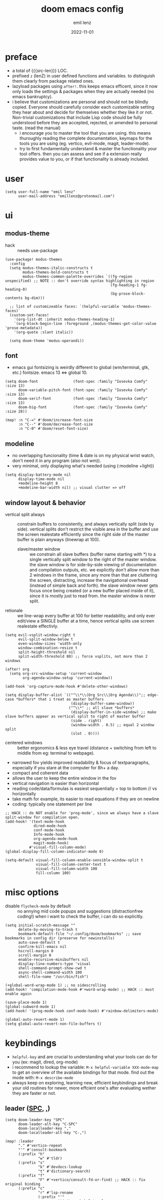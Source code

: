 #+title:  doom emacs config
#+author: emil lenz
#+email:  emillenz@protonmail.com
#+date:   2022-11-01
#+info:   heavily opinionated config, with a principle-focused approach on: consistency, quality, efficiency & extensibility.

#+macro: src-len (eval (save-excursion (find-file doom-module-config-file) (count-lines (point-min) (point-max))))
#+property: header-args:elisp tangle config.el :comments link :results silent

* preface
- a total of {{{src-len}}} LOC.
- prefixed ~z~ (lenZ) in user defined functions and variables.  to distinguish them clearly from package related ones.
- lazyload packages using ~after!~.  this keeps emacs efficent, since it now only loads the settings & packages when they are actually needed (no emacs bankruptcy).
- i believe that customizations are personal and should not be blindly copied.  Everyone should carefully consider each customizable setting they hear about and decide for themselves whether they like it or not.  Non-trivial customizations that include Lisp code should be fully understood before they are accepted, rejected, or amended to personal taste.  (read the manual)
  - i encourage you to master the tool that you are using.  this means thuroughly reading the complete documentation, keymaps for the tools you are using (eg. vertico, evil-mode, magit, leader-mode).
  - try to first fundamentally understand & master the functionality your tool offers.  then you can assess and see if a extension really provides value to you, or if that functionality is already included.

* user
#+begin_src elisp
(setq user-full-name "emil lenz"
      user-mail-address "emillenz@protonmail.com")
#+end_src

* ui
** modus-theme
- hack :: needs use-package
#+begin_src elisp
(use-package! modus-themes
  :config
  (setq modus-themes-italic-constructs t
        modus-themes-bold-constructs t
        modus-themes-common-palette-overrides `((fg-region unspecified) ;; NOTE :: don't override syntax highlighting in region
                                                (fg-heading-1 fg-heading-0)
                                                (bg-prose-block-contents bg-dim)))

  ;; list of customizeable faces: `(helpful-variable 'modus-themes-faces)`
  (custom-set-faces!
    '(org-list-dt :inherit modus-themes-heading-1)
    `(org-block-begin-line :foreground ,(modus-themes-get-color-value 'prose-metadata))
    '(org-quote :slant italic))

  (setq doom-theme 'modus-operandi))
#+end_src

** font
- emacs gui fontsizing is weirdly different to global (wm/terminal, gtk, etc.) fontsize.  emacs 13 <=> global 10.
#+begin_src elisp
(setq doom-font                (font-spec :family "Iosevka Comfy" :size 13)
      doom-variable-pitch-font (font-spec :family "Iosevka Comfy" :size 13)
      doom-serif-font          (font-spec :family "Iosevka Comfy" :size 13)
      doom-big-font            (font-spec :family "Iosevka Comfy" :size 28))

(map! :n "C-=" #'doom/increase-font-size
      :n "C--" #'doom/decrease-font-size
      :n "C-0" #'doom/reset-font-size)
#+end_src

** modeline
- no overlapping funcionality (time & date is on my physical wrist watch, don't need it in any program (also not wm)).
- very minimal, only displaying what's needed (using (:modeline +light))
#+begin_src elisp
(setq display-battery-mode nil
      display-time-mode nil
      +modeline-height 8
      +modeline-bar-width nil) ;; visual clutter => off
#+end_src

** window layout & behavior
- vertical split always :: constrain buffers to consistently, and always vertically split (side by side).  vertical splits don't restrict the visible area in the buffer and use the screen realestate efficiently since the right side of the master buffer is plain anyways (linewrap at 100).
  - slave/master window :: we constrain all slave buffers (buffer name starting with *) to a single vertically split window to the right of the master window.  the slave window is for side-by-side viewing of documentation and compilation outputs, etc.  we explicitly don't allow more than 2 windows in the frame, since any more than that are cluttering the screen, distracting, increase the navigational overhead (instead of simple back and forth).  the slave window never gets focus once being created (or a new buffer placed inside of it), since it is mostly just to read from.  the master window is never split.
- retionale :: we line-wrap every buffer at 100 for better readability, and only ever edit/view a SINGLE buffer at a time, hence vertical splits use screen realestate effectivly.

#+begin_src elisp
(setq evil-vsplit-window-right t
      evil-split-window-below t
      even-window-sizes 'width-only
      window-combination-resize t
      split-height-threshold nil
      split-width-threshold 80) ;; force vsplits, not more than 2 windows

(after! org
  (setq org-src-window-setup 'current-window
        org-agenda-window-setup 'current-window))

(add-hook 'org-capture-mode-hook #'delete-other-windows)

(setq display-buffer-alist `(("^\\*\\(Org Src\\|Org Agenda\\)";; edge-case *buffers* that i treat as master buffers
                              (display-buffer-same-window))
                             ("^\\*" ;; all slave *buffers*
                              (display-buffer-in-side-window) ;; make slave buffers appear as vertical split to right of master buffer
                              (side . right)
                              (window-width . 0.5) ;; equal 2 window split
                              (slot . 0))))
#+end_src

- centered windows :: better ergonomics & less eye travel (distance + switching from left to middle from eg: terminal to webpage).
- narrowed fov yields improved readability & focus of textparagraphs, especially if you stare at the computer for 8h+ a day.
- compact and coherent data
- allows the user to keep the entire window in the fov
- vertical navigation is easier than horizontal
- reading code/data/formulas is easiest sequentially = top to bottom // vs horizontally
- take math for example, its easier to read equations if they are on newline
- coding: typically one statement per line

#+begin_src elisp
;; HACK :: do NOT enable for 'prog-mode', since we always have a slave split-window for compilation open.
(add-hook! '(text-mode-hook
             dired-mode-hook
             conf-mode-hook
             Info-mode-hook
             org-agenda-mode-hook
             magit-mode-hook)
           #'visual-fill-column-mode)
(global-display-fill-column-indicator-mode 0)

(setq-default visual-fill-column-enable-sensible-window-split t
              visual-fill-column-center-text t
              visual-fill-column-width 100
              fill-column 100)
#+end_src

* misc options
- disable ~flycheck-mode~ by default ::  no annying mid code popups and suggestions (distractionfree coding!)  when i want to check the buffer, i can do so explicitly.
#+begin_src elisp
(setq initial-scratch-message ""
      delete-by-moving-to-trash t
      bookmark-default-file "~/.config/doom/bookmarks" ;; save bookmarks in config dir (preserve for newinstalls)
      auto-save-default t
      confirm-kill-emacs nil
      hscroll-margin 0
      scroll-margin 0
      enable-recursive-minibuffers nil
      display-line-numbers-type 'visual
      shell-command-prompt-show-cwd t
      async-shell-command-width 100
      shell-file-name "/usr/bin/fish")

(+global-word-wrap-mode 1) ;; no sidescrolling
(add-hook! 'compilation-mode-hook #'+word-wrap-mode) ;; HACK :: must enable again

(save-place-mode 1)
(global-subword-mode 1)
(add-hook! '(prog-mode-hook conf-mode-hook) #'rainbow-delimiters-mode)

(global-auto-revert-mode 1)
(setq global-auto-revert-non-file-buffers t)
#+end_src

* keybindings
- ~helpful-key~ and are crucial to understanding what your tools can do for you (ex: magit, dired, org-mode)
- i recommend to lookup the variable: ~M-x helpful-variable XXX-mode-map~ to get an overview of the available bindings for that mode.  find out the mode with: ~M-x describe-mode~
- always keep on exploring, learning new, efficient keybindings and break your old routines for newer, more effcient one's after evaluating wether they are faster or not.

** leader ([[kbd:SPC][SPC]], [[kbd:,][,]])
#+begin_src elisp
(setq doom-leader-key "SPC"
      doom-leader-alt-key "C-SPC"
      doom-localleader-key ","
      doom-localleader-alt-key "C-,")

(map! :leader
      "." #'vertico-repeat
      "'" #'consult-bookmark
      (:prefix "h"
               "w" #'tldr)
      (:prefix "s"
               "k" #'devdocs-lookup
               "t" #'dictionary-search)
      (:prefix "f"
               "F" #'+vertico/consult-fd-or-find) ;; HACK :: fix original binding
      (:prefix "c"
               "r" #'lsp-rename
               (:prefix "'"
                        "t" #'org-babel-tangle
                        "T" #'org-babel-detangle))
      (:prefix "n"
               "g" #'org-capture-goto-last-stored)
      (:prefix "t"
               "c" #'global-visual-fill-column-mode))
#+end_src

** global navigation scheme
- follows the os-consistent keymap
- splits :: we never manually create split-windows for buffers, prefer the full screen, full focus, no distractions - workflow.  (no multitasking, no clutter)
  - when emacs creates splits we must handle them => minimal bindings for switching and closing splits: [[kbd:c-q, c-w][c-q, c-w]].  all you will ever need to manage buffers and windows, since if you have more than 2 windows side by side, you are screwed anyway and need to fix your setup.  hence it replaces all [[kbd:c-w][c-w]].
- these mappings are universal to all programs (shell, emacs, browser, i3) and highly frequently accessed (from any mode/file).
- workflow :: this minimalistic but powerful navigation workflow (fuzzy-find, find-file, harpoon, and find-buffer) is the most efficient & overheadfree way of navigating simultaneously between multiple different files/buffer when working within a project (low overhead when context-switching and remaining distractionfree, works from anywhere.  improves typing speed)
- harpoon :: hotswitch between files in a project you are working on simultaneoutsly.  you are restrained to 4 files since that is all you'll need and generally, if you have more than that, you have too much mental overhead remembering which files are where, when switching and you should reprioritize your marks.  (4 seem's to be generally the limit for me for which i can subconsiously switch back and forth inbetween)
- global marks (experimental?) :: This is a vim native option to harpoon (downside: not per project persistent).  When inside a project, mark the files you find yourself alternating between with global-marks, and jump to the exact file you want directly.
  - (Vim's normal global-mark behaviour is to jump to the originally marked posion in that buffer.  This is the wrong behaviour because when we left the buffer we have changed the cursor position to some other place.  We override ~evil-mark-line~ binding, since it is redundant (for regular marks, use ~evil-goto-mark~ binding instead).)
- we generally don't really delete buffers unless they slow down emacs (then kill them all to reset).  since we usually access the same buffer's repeatedly we only have to open them once.  same as we don't close tmux windows or as we don't jump in and out of emacs on the commandline (like vim users do) or same as we don't shutdown the computer (just sleep).  its all about preserving the working state between sessions, in order to minimize the setuptimes.  (also why we use harpoon instead of vim global marks, since it is persistent inbetween sessions).
- m :: for harpoon marks, superset of vim's mark command: `m'.

#+begin_src elisp
(map! :map 'override
      :nm "C-w"     #'next-window-any-frame
      :nm "C-q"     #'evil-window-delete
      :nm "C-s"     #'basic-save-buffer  ;; statistically most called command => ergonomic (& default) mapping
      :nm "C-f"     #'find-file
      :nm "C-b"     #'consult-buffer
      :nm "C-<tab>" #'evil-switch-to-windows-last-buffer
      :nm "M-1"     #'harpoon-go-to-1
      :nm "M-2"     #'harpoon-go-to-2
      :nm "M-3"     #'harpoon-go-to-3
      :nm "M-4"     #'harpoon-go-to-4
      :nm "M"       #'harpoon-add-file) ;; quickly add file to harpoon

(map! :leader
      "m" #'harpoon-toggle-file) ;; for deleting and reordering harpoon candidates
#+end_src

** vim editing
goal :: make vim's bindings even more mnemonic/sane/sensible/efficient and improve consistency of implementation.
- splits ::
  - at most have 2 splits => toggle between windows with single key (instead of mental overhead for directional navigation ex: [[kbd:c-hjkl][c-hjkl]] )
  - this is for navigating and controlling some inevitable popup-buffers.
  - avoid splits at all costs and use tabs instead
- useless default mappings :: remap underused/useless keys to statistically frequently used commands.
- fundamentals :: we don't change fundamental bindings of vim, we improve on them, as to retain muscle memory and consistency in other applications (eg. tmux scrollback, vim emulations).

- whichkey :: removed on purpose
  - the concept of ~whichkey~ is creating the bad habit of searching through a menu to find a keybindings (the exact opposite of what a keybind is for, to be executed instantaneously, engrained in memory)
  - if you know roughly what you are looking for, then use [[kbd:m-x][m-x]] and fuzzy search for the command and it will show you the binding for next time.  fuzzy finding is more efficient.
  - we remove annoying unwanted popup's and reduce visual sugar (=> distractionless, focused workflow).
  - this idea correlates with the insight that you should use a keyboard with blank keycaps.  which will force you to learn to type, without ever taking the focus off the screen.  (reduced context switching, no speed bottleneck, increased continuity).
  - learn them all (also the one's in insert mode) for seizing vim's full power.
  - super frequently called command needs top layer mapping (ex: write)
  - I can only improve vim's behaviour but need to stick to the defaults in order to allow seamless usage with other tools (tmux/less/browser/etc)
- don't use evil-ex, instead make it less complex and use emacs ~M-x~. use the vim-bindings only for text navigation/editing.
  - :%s/ :: use emacs-native ~query-replace-regex~ instead, which is more interactivly powerful/flexible than vim's replacement.  it has undo, navigating matches, etc.  you can perform arbitrary lisp code on the match => read the docs of ~query-replace-regexp~
    - tip :: use ~C-r C-w/C-a~ to insert the inside-word/around-word under point in the main-buffer (vim feature).
  - :g/ :: use emacs ~reverse-region~, ~delete-lines~ etc.
  - other commands such as ~:w~, ~:q~, etc. should be called more efficiently by keybinding anyways.
- s/S :: vim's ~s/S~ is useless, since it basically duplicates: ~x~ and ~C~.  ~query-replace~ needs to be easily accessible (used all the time for renaming var's etc.) so it gets a top level binding and has directional forward/backward mapping like vim's: ~/?~.
- gs / s :: we introduce a powerful operator: ~evil-surround~.
  - readme: https://github.com/emacs-evil/evil-surround

#+begin_src elisp
(map! :after evil
      :nv "\\" #'newline-and-indent  ;; better than `C-r <return>`
      :n  "Q"   #'evil-execute-last-recorded-macro ;; for quick & dirty macros, press: `qq' then `Q' to execute that.
      :nm "g/"  #'occur ;; powerful search (and replace / edit matches) tool
      :nm "gV" #'mark-whole-buffer ;; for yanking, deleting etc.

      :nv "("   #'sp-backward-up-sexp  ;; navigating up and down levels of nesting (vim's `()' are useless)
      :nv ")"   #'sp-down-sexp

      :nv "+"   #'evil-numbers/inc-at-pt ;; more sensible than `C-x/C-a', `+-' in vim is useless
      :nv "-"   #'evil-numbers/dec-at-pt
      :nv "g+"  #'evil-numbers/inc-at-pt-incremental
      :nv "g-"  #'evil-numbers/dec-at-pt-incremental

      :nv "g<"  #'evil-lion-left
      :nv "g>"  #'evil-lion-right

      :n  "s"   #'query-replace-regexp
      :n  "S"   (cmd! (let ((current-prefix-arg '-))
                        (call-interactively #'query-replace-regexp))) ;; backward

      :v  "gs"  #'evil-surround-region
      :n  "gs"  #'evil-surround-region
      :v  "gS"  #'evil-Surround-region
      :n  "gS"  #'evil-Surround-region
      :vm "zk"  nil) ;; FIXME :: `+fold/previous` disabled, since it crashes emacs.

;; use `remap' to replace function with enhanced ones that have the same functionality (thus keeping the binding's consistency).
(define-key! [remap evil-next-line] #'evil-next-visual-line)
(define-key! [remap evil-previous-line] #'evil-previous-visual-line)

(define-key! [remap evil-ex] #'execute-extended-command) ;; burn vim's bridges and harness power of emacs

;; HACK :: simulate `C-h' as backspace consistently (some modes override it to `help').
(define-key key-translation-map (kbd "C-h") (kbd "DEL"))

(defadvice! z-save-excursion (fn &rest args)
  "when modifying the buffer with one of these functions, do the edit and then  restore point to where it was originally."
  :around '(query-replace-regexp query-replace +format:region)
  (save-excursion
    (apply fn args)))
#+end_src

** org_
#+begin_src elisp
(map! :localleader :map org-mode-map :after org
      "\\" #'org-latex-preview
      ","  #'org-ctrl-c-ctrl-c
      "-"  #'org-toggle-item
      "z"  #'org-add-note
      "["  :desc "toggle-checkbox" (cmd! (let ((current-prefix-arg 4))
                                           (call-interactively #'org-toggle-checkbox))))

;; HACK :: make tab work like in prog-mode: expanding snippets and jumping fields (org overrides it to folding, even in insert-mode)
(map! :map yas-keymap :after org
      :i "<tab>" #'yas-next-field
      :i "<backtab>" #'yas-prev-field)
#+end_src

** dired_
- filemanagers :: avoid using integrated filemanagers (such as dired / ranger / lf) whenever possible replace them with shell commands and fuzzy-finding (in project/root/recentfiles)
- in most cases it is more extensible and faster using tools such as emacs find-file in combination with fuzzy finding and using global bookmarks for frequently used projects/files.
- create new files/dir's using `find-file' (inserts filetemplate properly)
#+begin_src elisp
(map! :map dired-mode-map :after dired
      :nm "h" #'dired-up-directory
      :nm "l" #'dired-open-file)

(map! :after dired :map dired-mode-map :localleader
      :nm "a" #'z-dired-archive)
#+end_src

** lispy(ville)
- use only lispyville normal mode enhancements for lisp-modes
#+begin_src elisp
(after! lispy
  (setq lispy-key-theme '(lispy c-digits)))
#+end_src

* editor
#+begin_src elisp
(evil-surround-mode 1)
(after! evil
  (setq evil-want-fine-undo nil
        evil-ex-substitute-global t
        evil-want-C-i-jump t
        evil-want-C-h-delete t
        evil-want-minibuffer t ;; don't loose your powers in the minibuffer
        evil-org-use-additional-insert nil)
  (add-to-list 'evil-normal-state-modes 'shell-mode) ;; normal mode by default :: 99% of the time i want to navigate the compilation/shell buffer.  (and not read stdin))
  (add-to-list 'evil-surround-pairs-alist '(?` . ("`" . "`")))

  (defadvice! z-update-evil-search-reg (fn &rest args)
    "Update evil search register after jumping to a line with
`+default/search-buffer' to be able to jump to next/prev matches.
This is sensible default behaviour, and integrates it into evil."
    :after #'+default/search-buffer
    (let ((str (--> nil
                    (car consult--line-history)
                    (string-replace " " ".*" it))))
      (push str evil-ex-search-history)
      (setq evil-ex-search-pattern (list str t t)))))
#+end_src

** jumplist
- jumplist is for functions that jump out of screen
- don't populate jumplist with fuctions that are executed repeatedly (ex: forward-paragraph)
#+begin_src elisp
(dolist (cmd '(flycheck-next-error
               flycheck-previous-error
               +lookup/definition
               +lookup/references
               +lookup/implementations
               +default/search-buffer
               consult-imenu))
  (evil-add-command-properties cmd :jump t))

(dolist (cmd '(evil-backward-section-begin
               evil-forward-section-begin
               evil-jump-item
               evil-backward-paragraph
               evil-forward-paragraph
               evil-forward-section-end))
  (evil-remove-command-properties cmd :jump))
#+end_src

** completion
- disable completion menu by default ::
  - i don't want company to show up and distract me when i already know exactly what i want.
  - make use of it only when you don't know the exact symbol name / function signature, or when typing overly long symbol-names becomes tedious.
  - this enforces more thoughtful coding, evaluating what the function actually does and let's you see what is really happening underneath.
  - it actually makes you faster, since it removes the mental overhead and interruption that arises from the distracting completion menu, where you will choose the option from.  greatly improves overall typing speed.
  - it makes coding more raw, distractionfree, and overall more enjoyeable
- bindings :: use [[kbd:C-n][C-n]] for code completion, If you want evil's dabbrev based completion, use [[kbd:C-p][C-p]], which is more logical anyway, since the expansion is more likely to be above the current code position.  finally, if you want to expand a snippet/move through completion fields, use [[kbd:tab][tab]].
- minibuffer completion :: less distracting and more focused we use ~vertico-flat-mode~ (it promotes finding items not by navigating via scrolling through candidates, but instead by searching).  we don't need a fancy popup everytime we want to switch to a candidate, we only want to know when the completion matches, since we already know beforehand what we are looking for.  (inspired by dmenu)  we use the same bindings as for completion for consistency: [[kbd:C-n/p][C-n/p]]

#+begin_src elisp
(vertico-flat-mode 1)

(after! company
  (setq company-minimum-prefix-length 0
        company-idle-delay nil ;; only show menu when explicitly activated
        company-show-quick-access t
        company-global-modes '(not
                               help-mode
                               eshell-mode
                               org-mode
                               vterm-mode)))

(map! :after company :map company-mode-map
      :i "C-n" #'company-complete)

(map! :after vertico :map vertico-flat-map
      :i "C-n" #'next-line-or-history-element
      :i "C-p" #'previous-line-or-history-element) ;; navigate elements like vim completion (and consistent with the os)

(map! :map vertico-map
      :im "C-w" #'vertico-directory-delete-word
      :im "C-d" #'consult-dir
      :im "C-f" #'consult-dir-jump-file)
#+end_src

** autoformatting
disable autoformatting for a more distractionless coding workflow.  if you need to format the file, you can do so, but only when you explicitly need it (via binding).  i find that autoformatters tend to get in the way, since they throw expressions out of place once i save the buffer.  most times i want to format the code syntactically (eg. splitting math expressions on multiple lines at the operators) and a formatter does not allow this and becomes an annoyance.
(especially on older PC's or larger files they cause performance delays and make UX worse)

** snippets
- nested snippets ared good
#+begin_src elisp
(setq yas-triggers-in-field t)
#+end_src

** file templates
in each new file systematically insert heading metadata (as comments) with the following template
- append more neccessary info if needed (ex: ~dependencies:~)
#+begin_example
# ---
# title:  file metadata
# author: emil lenz
# email:  emillenz@protonmail.com
# date:   2024-01-06
# notes:
# - outlines file-metadata template, to be inserted at top of every file systematically.
# ---
#+end_example

- title :: full title of document.
- author :: document creator/"owner".
- email :: author's email
- for contacting him with question's / reaching out.
- date :: date of file creation, iso8601 format.
- track your coding/writing progress over the years and just generally it is important to document the timing of things, to analyze/order/reconstruct them.
- info :: short document description/summary, think of it as a docstring for the file with this the reader should know what the document is about in one line.

we automate this repetetive task using a snippets.
#+begin_src elisp
(set-file-templates!
 '(org-mode :trigger "header")
 '(prog-mode :trigger "header")
 '(makefile-gmake-mode :ignore t))
#+end_src


* dired
- always open media files externally (emacs bad at graphical stuff)
#+begin_src elisp
(after! dired
  (add-hook! 'dired-mode-hook #'dired-hide-details-mode) ;; less clutter (enable manually if needed)
  (setq dired-open-extensions (mapcan (lambda (pair)
                                        (let ((extensions (car pair))
                                              (app (cdr pair)))
                                          (mapcar (lambda (ext)
                                                    (cons ext app))
                                                  extensions)))
                                      '((("mkv" "webm" "mp4" "mp3") . "mpv")
                                        (("gif" "jpeg" "jpg" "png") . "nsxiv")
                                        (("docx" "odt" "odf")       . "libreoffice")
                                        (("epub" "pdf")             . "zathura")))
        dired-recursive-copies 'always
        dired-recursive-deletes 'always
        dired-no-confirm '(uncompress move copy)
        dired-omit-files "^\\..*$"))
#+end_src

** archive file
- archive all things that were once written or created by you (instead of deleting them) => digital content cost's little to no space.  and you will be grateful later in life to have recorded data (that can be analyzed & crunched) what you were thinking and how you configured your tools etc...
- this ensures a predictable and consistent archiving scheme (archive to original path under archive)
#+begin_src elisp
(defvar z-archive-dir "~/Archive/")

(defun z-dired-archive ()
  "`mv' marked file/s to: `z-archive-dir'/{relative-filepath-to-HOME}/{filename}"
  (interactive)
  (mapc (lambda (file)
          (let* ((dest (--> file
                            (file-relative-name it "~/")
                            (file-name-concat z-archive-dir it)))
                 (dir (file-name-directory dest)))
            (unless (file-exists-p dir)
              (make-directory dir t))
            (rename-file file dest 1)))
        (dired-get-marked-files nil nil))
  (revert-buffer))
#+end_src

* terminal
we never spawn a terminal inside emacs (introduces additional complex layers, slowness, bad keybindings, etc...).  instead all we do is use ~async-shell-command~ and ~shell-command-on-region~.  if more is needed than that we should switch over to the proper shell anyway.

* programming
** indentation
- formatting :: always configure language formatters externally (config-file) to use 8 spaces indentation.
- we need to re-setq some variables in the respective ~mode~ in order for them to take effect.
- org indentation :: keep nesting org-headlines to a minimum (visually enforce it using 8-space indents)
#+begin_src elisp
(advice-add #'doom-highlight-non-default-indentation-h :override #'ignore)

(defvar z-indent-width 8)

(setq-default standard-indent z-indent-width
              evil-shift-width z-indent-width
              tab-width z-indent-width
              fill-column 100
              org-indent-indentation-per-level z-indent-width
              evil-indent-convert-tabs t
              indent-tabs-mode nil)

(setq-hook! '(c++-mode-hook
              c-mode-hook
              java-mode-hook)
  tab-width z-indent-width
  c-basic-offset z-indent-width
  evil-shift-width z-indent-width)

(setq-hook! 'ruby-mode-hook
  evil-shift-width z-indent-width
  ruby-indent-level z-indent-width)
#+end_src

*** rationale
a useful time for a quote from the linux kernel coding standards [1] - exactly the first item in fact:

#+begin_quote
Tabs are 8 characters, and thus indentations are also 8 characters.  There are heretic movements that try to make indentations 4 (or even 2!) characters deep, and that is akin to trying to define the value of PI to be 3.  If you need more than 4 levels of indentation within a function, you’re screwed anyway, and should fix your program.
--- Linus Torvalds
#+end_quote

the 8 space indent cannot exist in isolation.  it has to be coupled with a right-hand side limit of 100 columns.  otherwise, you could just indent yourself off to infinity and there would be no consequences.  an 100 column limit forces you to keep your code within reasonable limits.

the whole idea behind indentation is to clearly define where a block of control starts and ends.  this is the same philosophy applied in ~modus-theme~, where we clearly want to separate elements and enhace legibility & accessibility.  especially when you’ve been looking at your screen for 20 straight hours, you’ll find it a lot easier to see how the indentation works if you have large indentations.  you can look at a function definition from afar and tell easily where it begins & ends even though you cannot read the actual code.  it facilitates reading through a codebase in a more tree-like fashion.

every level of indentation represents a piece of program state the reader has to keep in their head to understand a function.  “in this line, i know line points to the nth line as long as x is not true, but y > z.” 8-character indentations, internal spacing, and the 100-column rule effectively limits you to 4 levels of indentation in a function.  this effectively limits the internal complexity of any give function, which makes the code easier to understand and debug!  so the underlying functionality remains minimal and concise.

in short, 8-char indents make things easier to read, and have the added benefit of warning you when you’re nesting your functions too deep.  heed that warning.

- consistency :: the only reliable, repeatable, transportable way to ensure that indentation remains consistent across viewing environments is to indent you code using only spaces.
- using tabs for indentation and spaces for alignment requires extra care, and a carefully tuned editor setup which understands the semantic difference between the tabs and the spaces which follow.  in any sizeable team, deviations in formatting will creep in.  enforcing it will just be a big waste of time, compared to the simplicity of banishing tabs.

* begin org
#+begin_src elisp
(after! org
#+end_src

** notes on ui
- ensure all headings and faces have the same heigth => better overview & less overhead
- visually distinctualize headings & keywods from the rest of the text with coloring and bold
- like in code, everything is code/data => also org mode / latex documents.
- its not about some fancy looking thing, its about the internals, the quality of the data, not the presentation.

** tags
- Always use tags to specify what a todo-item belongs to & never write it in the todo-name | not: ~TODO uni math assignment [2]~ => instead: ~TODO assignment [2] :uni:math:assignments:~
- use tags with path hierarchy & inheritance to signal to which project / topic / subject the task belongs to have a clear overview in the agenda.
  - use the tags from more general -> specific (eg: ~:fitness:endurance:running:ultrarunning:~, only use more specific tags if the note actually specifically talks about them, otherwise use the more general one)
- mark top level subject with tag
- ex: ~:cs:math:statisticts:exercise~ => filter: outstanding ~exercises~ of math.
- ex: ~:cs:math:statisticts:question:~ => filter: outstanding ~questions~
- ex: ~:personal:youtube:video~
- ex: ~:personal:book:fiction~
- ex: ~- [ ] change keybindings :config:emacs:~
- never mention the location/project of the task, instead specify it as a task hierarchy (scope resolution, flexible querying) (same as in programming var-names should never include the typee / functions don't have module-name in their name, instead the location is specified via module)
- ~[ ] fix bugs in emacs config for the org mode module~ => ~[ ] fix bugs :config:emacs:org:~
- this is a clear and highly structured, data orientated approach.  (all the benefits of data follow: querying, extensibility...)
- org-agenda :: filter for all headings with that specific tag across all files (eg.  sort class specific todos w tags)

** options
- archive all done tasks in current file/headings with org-agenda bulk action.
- each file gets its own entry in ~~/archive/org~
#+begin_src elisp
(add-hook! 'org-mode-hook '(visual-line-mode
                              org-fragtog-mode
                              rainbow-mode
                              laas-mode
                              +org-pretty-mode
                              org-appear-mode))
  (setq-hook! 'org-mode-hook
    warning-minimum-level :error) ;; prevent frequent popups of *warning* buffer

  (setq org-use-property-inheritance t
        org-reverse-note-order t
        org-startup-with-latex-preview t
        org-startup-with-inline-images t
        org-startup-indented t
        org-startup-numerated t
        org-startup-align-all-tables t
        org-list-allow-alphabetical t
        org-tags-column 0
        org-fold-catch-invisible-edits 'smart
        org-refile-use-outline-path 'full-file-path
        org-refile-allow-creating-parent-nodes 'confirm
        org-use-sub-superscripts '{}
        org-fontify-quote-and-verse-blocks t
        org-fontify-whole-block-delimiter-line t
        doom-themes-org-fontify-special-tags t
        org-ellipsis "…"
        org-num-max-level 3
        org-hide-leading-stars t
        org-appear-autoemphasis t
        org-appear-autosubmarkers t
        org-appear-autolinks t
        org-appear-autoentities t
        org-appear-autokeywords t
        org-appear-inside-latex nil
        org-hide-emphasis-markers t
        org-pretty-entities t
        org-pretty-entities-include-sub-superscripts t
        org-list-demote-modify-bullet '(("-"  . "-")
                                        ("+"  . "+")
                                        ("*"  . "-")
                                        ("a." . "a)")
                                        ("1." . "1)")
                                        ("1)" . "a)"))
        org-blank-before-new-entry '((heading . always)
                                     (plain-list-item . nil))
        org-src-ask-before-returning-to-edit-buffer nil)

(defadvice! z-insert-newline-above (fn &rest args)
  :after #'+org/insert-item-below
  (when (org-at-heading-p)
    (+evil/insert-newline-above 1)))

(defadvice! z-insert-newline-below (fn &rest args)
  :after #'+org/insert-item-above
  (when (org-at-heading-p)
    (+evil/insert-newline-below 1)))
#+end_src

** symbols
- use icons to enhance ui readability (has nothing to do with bloat, this is still editeable plaintext (utf8) but greatly improves readability at a glance)
- clean up keywords with sybols => more concise, compact, easier to read, faster at a glance
#+begin_src elisp
(add-hook! 'org-mode-hook '(org-superstar-mode
                            prettify-symbols-mode))

(setq org-superstar-headline-bullets-list '("◉" "◯" "▣" "□" "◈" "◇"))

(setq org-superstar-item-bullet-alist '((?- . "─")
                                        (?* . "─") ;; NOTE :: asteriks are reserved for headings only (don't use in lists) => no unambigiuity
                                        (?+ . "⇒")))

(appendq! +ligatures-extra-symbols '(:em_dash       "—"
                                     :ellipses      "…"
                                     :arrow_right   "→"
                                     :arrow_left    "←"
                                     :arrow_lr      "↔"))

(add-hook! 'org-mode-hook
  (appendq! prettify-symbols-alist '(("--"  . "–")
                                     ("---" . "—")
                                     ("->" . "→")
                                     ("=>" . "⇒")
                                     ("<=>" . "⇔"))))
#+end_src

** task states
- these are task states are used for personal daily organization & studying at university (keeping track of lectures, assignments, events)
- using symbols instead of words to represent states => less clutter, more concise, readeable & structured.
- order them with priorities to assign order of execution if there are many tasks
- when changing state add a note to the state-change if needed
- reflecting
- log/track
- progress
- time
- performance
- stats
- steps taken to complete task
- reason: why task was moved to that state
- seamlessly pick up work at a later time
- ~[ ] watch lecture~ -> ~[-] watch lecture~ | annotate time: where the task was last left off: "01:25:23h"

~[@]~: event
- useful if you have to take steps after the event

~[ ]~: outstanding item

~[?]~: optional
- non-compulsory item

~[-]~: in-progress / started
- item being worked on

~[=]~: on-hold
- unfinished item waiting for smthing, before can be finished / continued

~[&]~: review
- review item (ex: correct assignment, revise meeting notes).
- post completion: review performance, asess effort...

~[>]~: delegated/assigned to someone
- waiting for it to be finished to resume
- check up on them

~[\]~: cancelled
  - no longer neccessary

~[x]~: completed

#+begin_src elisp
(setq org-todo-keywords '((sequence
                           "[ ](t)"
                           "[@](e)"
                           "[?](?!)"
                           "[-](-!)"
                           "[>](>!)"
                           "[=](=!)"
                           "[&](&!)"
                           "|"
                           "[x](x!)"
                           "[\\](\\!)")))

(setq org-todo-keyword-faces '(("[@]"  . (bold +org-todo-project))
                               ("[ ]"  . (bold org-todo))
                               ("[-]"  . (bold +org-todo-active))
                               ("[>]"  . (bold +org-todo-onhold))
                               ("[?]"  . (bold +org-todo-onhold))
                               ("[=]"  . (bold +org-todo-onhold))
                               ("[&]"  . (bold +org-todo-onhold))
                               ("[\\]" . (bold org-done))
                               ("[x]"  . (bold org-done))))
#+end_src

- Log to drawer: ~LOG~
- Shorter & more sensible than default: ~LOGBOOK~
- Make org-log messages more data orientated and functional.  (less verbose and literate, easier to parse)
#+begin_src elisp
(setq org-log-done 'time
      org-log-repeat 'time
      org-todo-repeat-to-state "[ ]"
      org-log-redeadline 'time
      org-log-reschedule 'time
      org-log-into-drawer "LOG")

(setq org-priority-highest 1
      org-priority-lowest 3)

(setq org-log-note-headings '((done        . "note-done: %t")
                              (state       . "state: %-3S -> %-3s %t") ;; NOTE :: the custom task-statuses are all 3- wide
                              (note        . "note: %t")
                              (reschedule  . "reschedule: %S, %t")
                              (delschedule . "noschedule: %S, %t")
                              (redeadline  . "deadline: %S, %t")
                              (deldeadline . "nodeadline: %S, %t")
                              (refile      . "refile: %t")
                              (clock-out   . "")))
#+end_src

** babel
#+begin_src elisp
(setq org-babel-default-header-args '((:session  . "none")
                                      (:results  . "replace")
                                      (:exports  . "code")
                                      (:cache    . "yes")
                                      (:noweb    . "yes")
                                      (:hlines   . "no")
                                      (:tangle   . "no")
                                      (:mkdirp   . "yes")
                                      (:comments . "link") ;; important for when wanting to retangle
                                      ))
#+end_src

** clock
#+begin_src elisp
(setq org-clock-out-when-done t
      org-clock-persist t
      org-clock-into-drawer t)
#+end_src

** capture templates
- create capture-templates for organization on a per project basis, ex: university, personal, work..
- capture templates are used to collect & capture notes, events, tasks and templates; structured, tagged, sorted into a specific files.
- this ensures information based data is consistently captured.
- this is very customizeable and allows you to setup complex templates and should be used whenever you want to log data / repeatatively track things, or want to capture structured data with different entries consistently (eg: literature to track reading process).
- use the heading: ~inbox~ for collecting the captured tasks => can get messy, and can be refactored out of inbox into more structure if neccessary.
- for each project there is a separate folder (relative to org-dir) with files:
- agenda :: all tasks (todos, completed etc) and events (physical appointments)
- notes :: thoughts, exploration -> to study, to remember, to refactor
- set tags for entire file in the document-header with ~#+filetags: :proj:~
- motivation :: this scheme of =agenda/notes= is used to have a structured and consistent approach for generic projects-management.
- prepending :: if recent item's are of higher relevance
- appending :: for hierarchical order eg. book-quotes ordered from begin -> end

- implemented is a structured approach for generic projects, all using the same (but relative to project) paths and capture-templates.

#+begin_src elisp :tangle no
(setq org-directory "~/Documents/org/")

(defvar z-org-journal-dir (file-name-concat "~/Documents/journal/")
  "captured daily journal files")

(defvar z-org-literature-dir "~/Documents/literature"
  "literature sources and captured notes")

(defvar z-org-literature-notes-dir (file-name-concat z-org-literature-dir "notes/")
  "note files for each literature source")

(defvar z-wiki-dir "~/Documents/wiki/"
  "personal knowledge base directory :: cohesive, structured, standalone articles/guides.
(blueprints and additions to these articles are captured into 'org-directory/personal/notes.org',
and the later reviewed and merged into the corresponding article of the wiki.")

(defvar z-doct-default-templates '(z-doct-task-template z-doct-event-template z-doct-note-template))

(defvar z-doct-projects `(("cs" :keys "c"
                           :templates ,z-doct-default-templates
                           :children (("ti"   :keys "t")
                                      ("an2"  :keys "a")
                                      ("ph1"  :keys "p")
                                      ("spca" :keys "s" :templates (z-doct-cc-src-template))
                                      ("nm"   :keys "n" :templates (z-doct-cc-src-template))))
                          ("personal" :keys "p" :templates ,z-doct-default-templates)
                          ("config"   :keys "f" :templates ,z-doct-default-templates))
  "- same syntax as doct,  except for the key-value-pair: `:templates LIST`,
 where LIST is a list of functions with signature: `(FN PATH) -> TEMPLATE`
 where PATH is to be generated by z-doct-projects file
 where TEMPLATE is a valid `doct-capture-template`.
 - `:templates` is inherited by the parent-group and if present in a childgroup it appends the additionally defined templates.")

(defun z-doct-journal-file (&optional time)
  "TIME :: time in day of note to return. (default: today)"
  (--> nil
       (or time (current-time))
       (format-time-string "%F" it)
       (format "%s_journal.org" it)
       (file-name-concat z-org-journal-dir it)))

(defun z-doct-projects-file (type path)
  "TYPE :: 'agenda | 'notes"
  (--> nil
       (symbol-name type)
       (format "%s.org" it)
       (file-name-concat org-directory path it)))

(defun z-doct-task-template (path)
  (list "task"
        :keys "t"
        :file (z-doct-projects-file 'agenda path)
        :headline "inbox"
        :prepend t
        :empty-lines-after 1
        :template '("* [ ] %^{title}%?")))

(defun z-doct-event-template (path)
  (list "event"
        :keys "e"
        :file (z-doct-projects-file 'agenda path)
        :headline "events"
        :prepend t
        :empty-lines-after 1
        :template '("* [@] %^{title}%?"
                    "%^T"
                    ":PROPERTIES:"
                    ":REPEAT_TO_STATE: [@]" ; NOTE :: in case is made repeating
                    ":location: %^{location}"
                    ":material: %^{material}"
                    ":END:")))

(defun z-doct-note-template (path)
  (list "note"
        :keys "n"
        :file (z-doct-projects-file 'notes path)
        :prepend t
        :empty-lines 1
        :template '("* %^{title} %^g"
                    ":PROPERTIES:"
                    ":created: %U"
                    ":END:"
                    "%?")))

(defun z-doct-cc-src-template (path)
  "for quickly implementing/testing ideas (like a scratchpad, but you have all your experimentations
  in a single literate document).  choose either c or c++"
  (list "note: src cc"
        :keys "s"
        :file (z-doct-projects-file 'notes path)
        :prepend t
        :empty-lines 1
        :template '("* %^{title} :%^{lang|C|C|cpp}:"
                    ":PROPERTIES:"
                    ":created: %U"
                    ":END:"
                    "#+begin_src %\\2"
                    "<<%\\2_header>>" ;; <<header>> is org-babel's `:noweb` syntax and the named org-src-block: `c_header` (or cpp_header) (which must be present in the targetfile.  depending on wether the project uses C or cpp it is different) and should contains stuff like `#include <iostream>' that is basically needed for every single snippet.
                    ""
                    "int main() {"
                    "        %?"
                    "}"
                    "#+end_src")))

(defun z-doct-expand-templates (projects &optional inherited-templates parent-path)
  "PROJECTS :: `z-doct-projects'
PARENT-PATH :: nil (used for recursion) "
  (mapcar (lambda (project)
            (let* ((tag (car project))
                   (props (cdr project))
                   (key (plist-get props :keys))
                   (self `(,tag :keys ,key))
                   (children (plist-get props :children))
                   (templates (append inherited-templates (plist-get props :templates)))
                   (path (file-name-concat parent-path tag)))
              (append self
                      (if children
                          (--> nil ;; CHILDREN => recursivly expand children
                               (list self)
                               (z-doct-expand-templates it templates) ;; template out of self
                               (append it (z-doct-expand-templates children templates path))
                               (list :children it))
                        (--> nil ;; NO CHILDREN => is leaf-node => instantiate templates
                             (mapcar (lambda (fn-sym)
                                       (funcall fn-sym path))
                                     templates)
                             (list :children it))))))
          projects))

(setq org-capture-templates
      (doct `(,@(z-doct-expand-templates z-doct-projects)

              ("journal"
               :keys "j"
               :file (lambda () (z-doct-journal-file))
               :title (lambda ()
                        (--> nil
                             (format-time-string "journal: %A, %e. %B %Y")
                             (downcase it)))

               :children (("journal init"
                           :keys "j"
                           :type plain
                           :template  ("#+title:  %{title}"
                                       "#+author: %(user-full-name)"
                                       "#+email:  %(message-user-mail-address)"
                                       "#+date:   %<%F>"
                                       "#+filetags: :journal:"
                                       ""
                                       "* goals"
                                       "- [ ] %?"
                                       ""
                                       "* agenda"
                                       "** [ ] "))

                          ("note"
                           :keys "n"
                           :headline "notes"
                           :prepend t
                           :empty-lines-after 1
                           :template ("* %^{title}"
                                      ":PROPERTIES:"
                                      ":created: %U"
                                      ":END:"
                                      "%?"))

                          ("yesterday review"
                           :keys "y"
                           :unnarrowed t
                           :file (lambda ()
                                   (--> nil
                                        (time-subtract (current-time) (days-to-time 1))
                                        (z-doct-journal-file it)))
                           :template ("* gratitude"
                                      "- %?"
                                      ""
                                      "* reflection"
                                      "-"))))

              ("literature"
               :keys "l"
               :file (lambda () (read-file-name "file: " z-org-literature-notes-dir))
               :children (("add to readlist"
                           :keys "a"
                           :file ,(file-name-concat z-org-literature-dir "readlist.org")
                           :headline "inbox"
                           :prepend t
                           :template ("* [ ] %^{title}"
                                      "%?"))

                          ("init source"
                           :keys "i"
                           :file (lambda ()
                                   (--> nil
                                        (read-from-minibuffer "short title: ")
                                        (replace-regexp-in-string " " "_" it)
                                        (concat it ".org")
                                        (file-name-concat z-org-literature-notes-dir it)))
                           :type plain
                           :template ("#+title:  %^{full title}"
                                      "#+author: %(user-full-name)"
                                      "#+email:  %(message-user-mail-address)"
                                      "#+date:   %<%F>"
                                      "#+filetags: :literature:%^g"
                                      ""
                                      "* [-] %\\1%?"
                                      ":PROPERTIES:"
                                      ":title:  %\\1"
                                      ":author: %^{author}"
                                      ":year:   %^{year}"
                                      ":type:   %^{type|book|book|textbook|book|paper|article|audiobook|podcast}"
                                      ":pages:  %^{pages}"
                                      ":END:")
                           :hook (lambda () (message "change task-state in readlist.org!")))

                          ("quote"
                           :keys "q"
                           :headline "quotes"
                           :empty-lines-before 1
                           :template ("* %^{title} [pg: %^{page}]"
                                      ":PROPERTIES:"
                                      ":created: %U"
                                      ":END:"
                                      "#+begin_quote"
                                      "%?"
                                      "#+end_quote"))

                          ("note: literary"
                           :keys "l"
                           :headline "literature notes"
                           :empty-lines-before 1
                           :template ("* %^{title} [pg: %^{page}] %^g"
                                      ":PROPERTIES:"
                                      ":created: %U"
                                      ":END:"
                                      "%?"))

                          ("note: transient"
                           :keys "t"
                           :headline "transient notes"
                           :empty-lines-before 1
                           :template ("* %^{title} %^g"
                                      ":PROPERTIES:"
                                      ":created: %U"
                                      ":END:"
                                      "%?"))

                          ("summarize"
                           :keys "s"
                           :headline "summary"
                           :unnarrowed t
                           :type plain
                           :template ("%?")
                           :hook (lambda ()
                                   (message "change task-state!: TODO -> DONE")))))))) ;; in order to log finishing date
#+end_src

** agenda
- multi-day-todo-events: add multiple timestamps on the same line => same task shows scheduled on different days.  ex:
- track which university lectures you have watched & reviewed.  => even if they are spread out onto multiple days => log all completions / review-notes under the same task.

#+begin_src elisp
(add-hook! 'org-agenda-mode-hook #'org-super-agenda-mode)

(setq org-archive-location (--> nil
                                (string-remove-prefix "~/" org-directory)
                                (file-name-concat "~/Archive/" it "%s::")) ;; NOTE :: archive based on file path
      org-agenda-files (append (directory-files-recursively org-directory org-agenda-file-regexp t)
                               (list (z-doct-journal-file)
                                     (--> nil
                                          (time-subtract (current-time) (days-to-time 1))
                                          (z-doct-journal-file it)))) ;; include tasks from {today's, yesterday's} journal's agenda
      org-agenda-skip-scheduled-if-done t
      ;; org-agenda-sticky t
      org-agenda-skip-deadline-if-done t
      org-agenda-include-deadlines t
      org-agenda-tags-column 0
      org-agenda-block-separator ?─
      org-agenda-breadcrumbs-separator "…"
      org-agenda-compact-blocks nil
      org-agenda-show-future-repeats nil
      org-deadline-warning-days 3
      org-agenda-time-grid nil
      org-capture-use-agenda-date t)

(defadvice! z-add-newline (fn &rest args)
  "Separate dates in 'org-agenda' with newline."
  :around #'org-agenda-format-date-aligned
  (concat "\n" (apply fn args) ))
#+end_src

Org-agenda by default is a clusterfuck.  This will clean it up: cleanly align everything into columns & group items.
+ achieve a nce and consistent readeable data-orinetated view
+ all task-states have the same length, otherwise there is no task-keyword alignment.
+ Set more concise & informing ~deadline~ & ~scheduled~ strings
#+begin_src elisp
(setq org-agenda-todo-keyword-format "%-3s"
      org-agenda-scheduled-leaders '(""
                                     "<< %1dd") ;; NOTE :: unicode is not fixed width => breaks formatting => cannot use it.
      org-agenda-deadline-leaders '("─────"
                                    ">> %1dd"
                                    "<< %1dd")
      org-agenda-prefix-format '((agenda . "%-20c%-7s%-7t") ;; note all columns separated by minimum 2 spaces
                                 (todo   . "%-20c%-7s%-7t")
                                 (tags   . "%-20c%-7s%-7t")
                                 (search . "%-20c%-7s%-7t")))
#+end_src

** org roam
#+begin_src elisp
(setq org-roam-directory z-wiki-dir)
#+end_src

** end org
- end of org section started with: ~after! org~
#+begin_src elisp
)
#+end_src

* latex
#+begin_src elisp
(setq +latex-viewers '(zathura))
#+end_src

* dictionary
#+begin_src elisp
(after! dictionary
  (setq dictionary-server "dict.org"
        dictionary-default-dictionary "*"))
#+end_src

* devdocs
i always look up documentation/manuals within emacs.  (only if it's not sufficient do i resort to the browser/chatgpt)
#+begin_src elisp
;; no way to make this more programmatically unfortunately
(setq-hook! 'java-mode-hook devdocs-current-docs '("openjdk~17"))
(setq-hook! 'ruby-mode-hook devdocs-current-docs '("ruby~3.3"))
(setq-hook! 'c++-mode-hook devdocs-current-docs '("cpp" "eigen3"))
(setq-hook! 'c-mode-hook devdocs-current-docs '("c"))
#+end_src
